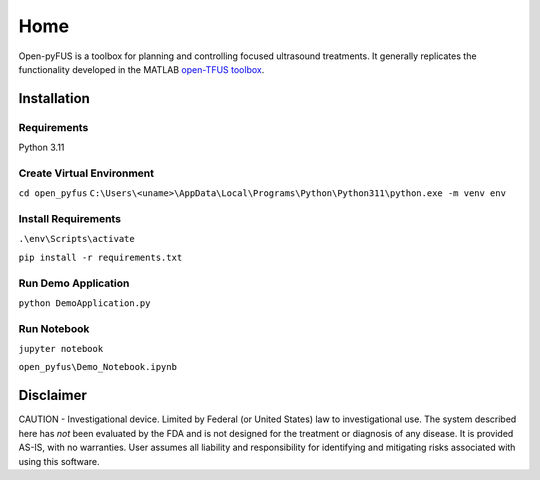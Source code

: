 ****
Home
****

Open-pyFUS is a toolbox for planning and controlling focused ultrasound treatments. It generally replicates the functionality developed in the MATLAB `open-TFUS toolbox <https://github.com/OpenwaterHealth/opw_neuromod_sw>`_.

Installation
------------

Requirements
^^^^^^^^^^^^
Python 3.11

Create Virtual Environment
^^^^^^^^^^^^^^^^^^^^^^^^^^
``cd open_pyfus``
``C:\Users\<uname>\AppData\Local\Programs\Python\Python311\python.exe -m venv env``

Install Requirements
^^^^^^^^^^^^^^^^^^^^
``.\env\Scripts\activate``

``pip install -r requirements.txt``

Run Demo Application
^^^^^^^^^^^^^^^^^^^^
``python DemoApplication.py``

Run Notebook
^^^^^^^^^^^^^^^^^^^^
``jupyter notebook``

``open_pyfus\Demo_Notebook.ipynb``

Disclaimer
----------
CAUTION - Investigational device. Limited by Federal (or United States) law to investigational use. The system described here has *not* been evaluated by the FDA and is not designed for the treatment or diagnosis of any disease. It is provided AS-IS, with no warranties. User assumes all liability and responsibility for identifying and mitigating risks associated with using this software.
